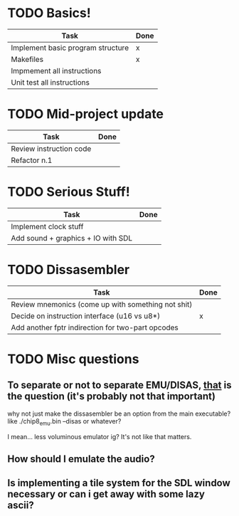 * TODO Basics!
| Task                               | Done |
|------------------------------------+------|
| Implement basic program structure  | x    |
|------------------------------------+------|
| Makefiles                          | x    |
|------------------------------------+------|
| Impmement all instructions         |      |
|------------------------------------+------|
| Unit test all instructions         |      |

* TODO Mid-project update
| Task                    | Done |
|-------------------------+------|
| Review instruction code |      |
|-------------------------+------|
| Refactor n.1            |      |

* TODO Serious Stuff!
| Task                               | Done |
|------------------------------------+------|
| Implement clock stuff              |      |
|------------------------------------+------|
| Add sound + graphics + IO with SDL |      |
 
* TODO Dissasembler 
  | Task                                               | Done |
  |----------------------------------------------------+------|
  | Review mnemonics (come up with something not shit) |      |
  | Decide on instruction interface (u16 vs u8*)       | x    |
  | Add another fptr indirection for two-part opcodes  |      |

* TODO Misc questions
** To separate or not to separate EMU/DISAS, _that_ is the question (it's probably not that important)
  why not just make the dissasembler be an option from the main executable?
  like ./chip8_emu.bin --disas or whatever?

  I mean... less voluminous emulator ig? It's not like that matters.
** How should I emulate the audio?
** Is implementing a tile system for the SDL window necessary or can i get away with some lazy ascii?
